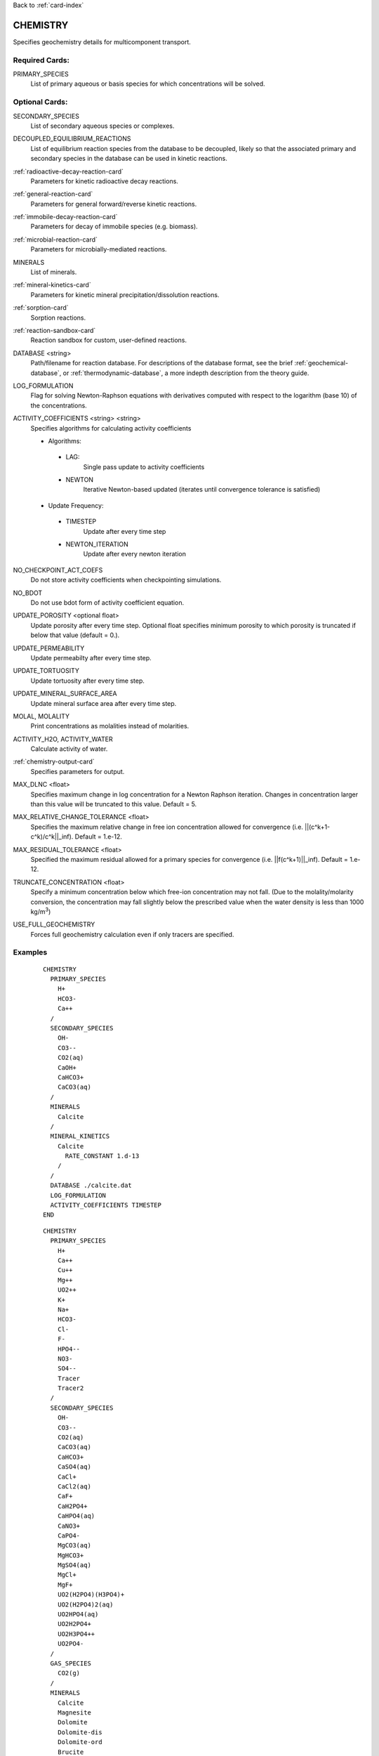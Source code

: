 Back to :ref:`card-index`

.. _chemistry-card:

CHEMISTRY
=========
Specifies geochemistry details for multicomponent transport.

Required Cards:
---------------

PRIMARY_SPECIES
 List of primary aqueous or basis species for which concentrations will be 
 solved.

Optional Cards:
---------------
SECONDARY_SPECIES
 List of secondary aqueous species or complexes.

DECOUPLED_EQUILIBRIUM_REACTIONS
 List of equilibrium reaction species from the database to be decoupled, 
 likely so that the associated primary and secondary species in the 
 database can be used in kinetic reactions.

:ref:`radioactive-decay-reaction-card`
 Parameters for kinetic radioactive decay reactions.

:ref:`general-reaction-card`
 Parameters for general forward/reverse kinetic reactions.

:ref:`immobile-decay-reaction-card`
 Parameters for decay of immobile species (e.g. biomass).

:ref:`microbial-reaction-card`
 Parameters for microbially-mediated reactions.

MINERALS
 List of minerals. 

:ref:`mineral-kinetics-card`
 Parameters for kinetic mineral precipitation/dissolution reactions.

:ref:`sorption-card`
 Sorption reactions.

:ref:`reaction-sandbox-card`
  Reaction sandbox for custom, user-defined reactions.

DATABASE <string>
 Path/filename for reaction database.  For descriptions of the database format, see the brief :ref:`geochemical-database`, or :ref:`thermodynamic-database`, a more indepth description from the theory guide.

LOG_FORMULATION
 Flag for solving Newton-Raphson equations with derivatives computed with 
 respect to the logarithm  (base 10) of the concentrations.

ACTIVITY_COEFFICIENTS <string> <string>
 Specifies algorithms for calculating activity coefficients

 - Algorithms:

  - LAG: 
     Single pass update to activity coefficients
  - NEWTON
     Iterative Newton-based updated (iterates until convergence tolerance is 
     satisfied)

 - Update Frequency:

  - TIMESTEP
     Update after every time step
  - NEWTON_ITERATION
     Update after every newton iteration

NO_CHECKPOINT_ACT_COEFS
 Do not store activity coefficients when checkpointing simulations.

NO_BDOT
 Do not use bdot form of activity coefficient equation.

UPDATE_POROSITY <optional float>
 Update porosity after every time step.  Optional float specifies minimum 
 porosity to which porosity is truncated if below that value (default = 0.).

UPDATE_PERMEABILITY
 Update permeabilty after every time step.

UPDATE_TORTUOSITY
 Update tortuosity after every time step.

UPDATE_MINERAL_SURFACE_AREA
 Update mineral surface area after every time step.

MOLAL, MOLALITY
 Print concentrations as molalities instead of molarities.

ACTIVITY_H2O, ACTIVITY_WATER
 Calculate activity of water.

:ref:`chemistry-output-card`
 Specifies parameters for output.

MAX_DLNC <float>
 Specifies maximum change in log concentration for a Newton Raphson iteration.  
 Changes in concentration larger than this value will be truncated to this 
 value.  Default = 5.

MAX_RELATIVE_CHANGE_TOLERANCE <float>
 Specifies the maximum relative change in free ion concentration allowed for 
 convergence (i.e. ||(c^k+1-c^k)/c^k||_inf).  Default = 1.e-12.

MAX_RESIDUAL_TOLERANCE <float>
 Specified the maximum residual allowed for a primary species for convergence 
 (i.e. ||f(c^k+1)||_inf).  Default = 1.e-12.

TRUNCATE_CONCENTRATION <float>
 Specify a minimum concentration below which free-ion concentration may not 
 fall.  (Due to the molality/molarity conversion, the concentration may fall 
 slightly below the prescribed value when the water density is less than 1000 
 kg/m\ :sup:`3`\)
 
USE_FULL_GEOCHEMISTRY
 Forces full geochemistry calculation even if only tracers are specified. 

Examples
--------

 ::

  CHEMISTRY
    PRIMARY_SPECIES
      H+
      HCO3-
      Ca++
    /
    SECONDARY_SPECIES
      OH-
      CO3--
      CO2(aq)
      CaOH+
      CaHCO3+
      CaCO3(aq)
    /
    MINERALS
      Calcite
    /
    MINERAL_KINETICS
      Calcite
        RATE_CONSTANT 1.d-13
      /
    /
    DATABASE ./calcite.dat
    LOG_FORMULATION
    ACTIVITY_COEFFICIENTS TIMESTEP
  END

 ::

  CHEMISTRY
    PRIMARY_SPECIES
      H+
      Ca++
      Cu++
      Mg++
      UO2++
      K+
      Na+
      HCO3-
      Cl-
      F-
      HPO4--
      NO3-
      SO4--
      Tracer
      Tracer2
    /
    SECONDARY_SPECIES
      OH-
      CO3--
      CO2(aq)
      CaCO3(aq)
      CaHCO3+
      CaSO4(aq)
      CaCl+
      CaCl2(aq)
      CaF+
      CaH2PO4+
      CaHPO4(aq)
      CaNO3+
      CaPO4-
      MgCO3(aq)
      MgHCO3+
      MgSO4(aq)
      MgCl+
      MgF+
      UO2(H2PO4)(H3PO4)+
      UO2(H2PO4)2(aq)
      UO2HPO4(aq)
      UO2H2PO4+
      UO2H3PO4++
      UO2PO4-
    /
    GAS_SPECIES
      CO2(g)
    /
    MINERALS
      Calcite
      Magnesite
      Dolomite
      Dolomite-dis
      Dolomite-ord
      Brucite
      Nesquehonite
      Gypsum
      Schoepite
      UO2CO3
      UO2(PO3)2
      (UO2)3(PO4)2
      (UO2)3(PO4)2.4H2O
      CaUO4
      UO2SO4
      UOF4
      UO3.2H2O
      UO3.0.9H2O(alpha)
      Saleeite
      Sylvite
      Metatorbernite
      Whitlockite
      Chalcanthite
      Brochantite
      Tenorite
      Malachite
      Fluorapatite
      Fluorite
      Hydroxylapatite
      Torbernite
    /
  :
    MINERAL_KINETICS
      Calcite 
        RATE_CONSTANT 1.e-12 mol/cm^2-sec
      /
      Metatorbernite 
        RATE_CONSTANT 2.e-17 mol/cm^2-sec
      /
    /
    SORPTION
      JUMPSTART_KINETIC_SORPTION
      SURFACE_COMPLEXATION_RXN
        MINERAL Calcite
        SITE >SOH 15.264 ! 20 m^2/g, por = 0.25
        COMPLEXES
          >SOUO2OH
          >SOHUO2CO3
        /
      /
    /
    DATABASE ../../../hanford.dat
    LOG_FORMULATION
    MAX_RELATIVE_CHANGE_TOLERANCE 1.d-10
    ACTIVITY_COEFFICIENTS NEWTON_ITERATION
    OUTPUT
      UO2++
      Tracer
    /
  END

